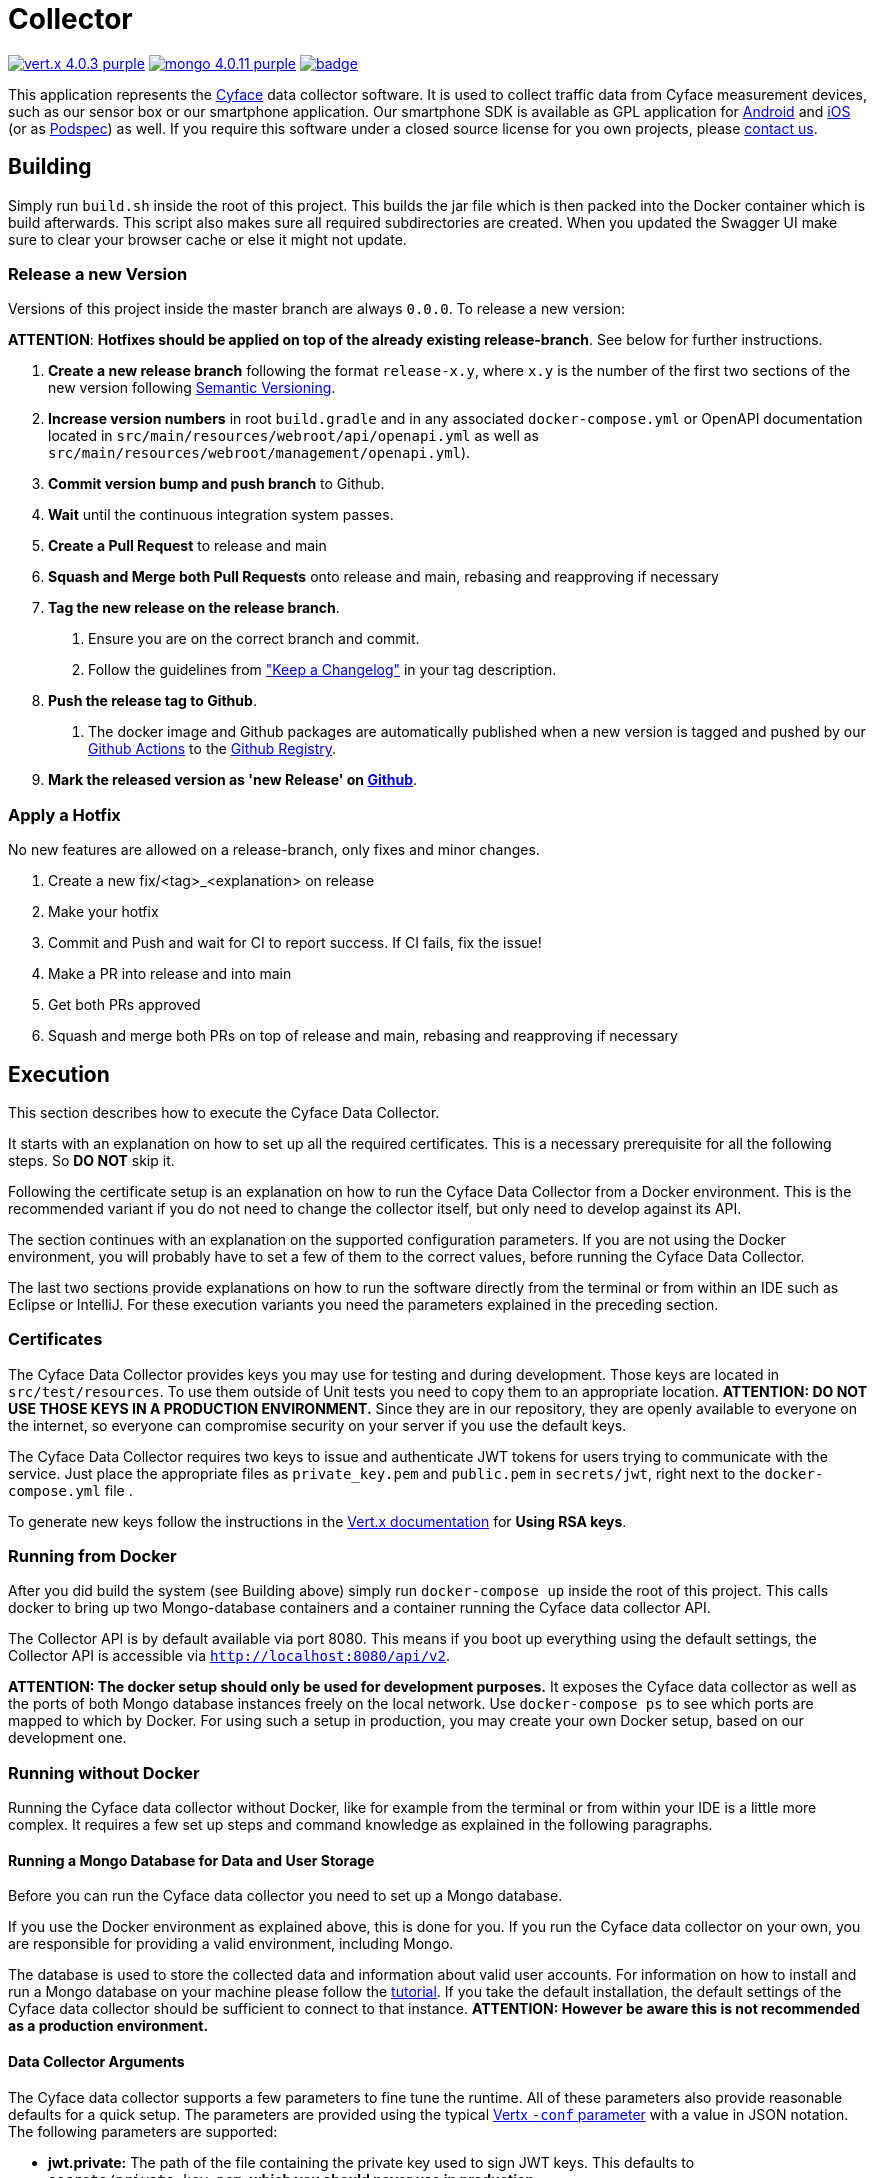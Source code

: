 = Collector

image:https://img.shields.io/badge/vert.x-4.0.3-purple.svg[link="https://vertx.io"]
image:https://img.shields.io/badge/mongo-4.0.11-purple.svg[link="https://mongodb.com/"]
image:https://github.com/cyface-de/data-collector/workflows/Cyface%20Data%20Collector/badge.svg[link="https://github.com/cyface-de/data-collector/actions"]

This application represents the https://cyface.de[Cyface] data collector software.
It is used to collect traffic data from Cyface measurement devices, such as our sensor box or our smartphone application.
Our smartphone SDK is available as GPL application for https://github.com/cyface-de/android-backend[Android] and https://github.com/cyface-de/ios-backend[iOS] (or as https://github.com/cyface-de/ios-podspecs[Podspec]) as well.
If you require this software under a closed source license for you own projects, please https://www.cyface.de/#kontakt[contact us].

== Building

Simply run `build.sh` inside the root of this project.
This builds the jar file which is then packed into the Docker container which is build afterwards.
This script also makes sure all required subdirectories are created.
When you updated the Swagger UI make sure to clear your browser cache or else it might not update.

=== Release a new Version

Versions of this project inside the master branch are always `0.0.0`. To release a new version:

**ATTENTION**: *Hotfixes should be applied on top of the already existing release-branch*. See below for further instructions.

1. *Create a new release branch* following the format `release-x.y`, where `x.y` is the number of the first two sections of the new version following link:http://semver.org[Semantic Versioning].

2. *Increase version numbers* in root `build.gradle` and in any associated `docker-compose.yml` or OpenAPI documentation located in `src/main/resources/webroot/api/openapi.yml` as well as `src/main/resources/webroot/management/openapi.yml`).

3. *Commit version bump and push branch* to Github.

4. *Wait* until the continuous integration system passes.

5. *Create a Pull Request* to release and main

6. *Squash and Merge both Pull Requests* onto release and main, rebasing and reapproving if necessary

7. *Tag the new release on the release branch*.
a. Ensure you are on the correct branch and commit.
b. Follow the guidelines from link:https://keepachangelog.com["Keep a Changelog"] in your tag description.

8. *Push the release tag to Github*.
a. The docker image and Github packages are automatically published when a new version is tagged and pushed by our
link:https://github.com/cyface-de/data-collector/actions[Github Actions] to the
link:https://github.com/cyface-de/data-collector/packages[Github Registry].

6. *Mark the released version as 'new Release' on link:https://github.com/cyface-de/data-collector/releases[Github]*.

=== Apply a Hotfix

No new features are allowed on a release-branch, only fixes and minor changes.

1. Create a new fix/<tag>_<explanation> on release
2. Make your hotfix
3. Commit and Push and wait for CI to report success. If CI fails, fix the issue!
4. Make a PR into release and into main
5. Get both PRs approved
6. Squash and merge both PRs on top of release and main, rebasing and reapproving if necessary

== Execution
This section describes how to execute the Cyface Data Collector.

It starts with an explanation on how to set up all the required certificates.
This is a necessary prerequisite for all the following steps.
So **DO NOT** skip it.

Following the certificate setup is an explanation on how to run the Cyface Data Collector from a Docker environment.
This is the recommended variant if you do not need to change the collector itself, but only need to develop against its API.

The section continues with an explanation on the supported configuration parameters.
If you are not using the Docker environment, you will probably have to set a few of them to the correct values, before running the Cyface Data Collector.

The last two sections provide explanations on how to run the software directly from the terminal or from within an IDE such as Eclipse or IntelliJ.
For these execution variants you need the parameters explained in the preceding section.

=== Certificates
The Cyface Data Collector provides keys you may use for testing and during development.
Those keys are located in `src/test/resources`.
To use them outside of Unit tests you need to copy them to an appropriate location.
**ATTENTION: DO NOT USE THOSE KEYS IN A PRODUCTION ENVIRONMENT.**
Since they are in our repository, they are openly available to everyone on the internet, so everyone can compromise security on your server if you use the default keys.

The Cyface Data Collector requires two keys to issue and authenticate JWT tokens for users trying to communicate with the service.
Just place the appropriate files as `private_key.pem` and `public.pem` in `secrets/jwt`, right next to the `docker-compose.yml` file .

To generate new keys follow the instructions in the https://vertx.io/docs/vertx-auth-jwt/java/#_loading_keys[Vert.x documentation] for *Using RSA keys*.

=== Running from Docker
After you did build the system (see Building above) simply run `docker-compose up` inside the root of this project. This calls docker to bring up two Mongo-database containers and a container running the Cyface data collector API.

The Collector API is by default available via port 8080. This means if you boot up everything using the default settings, the Collector API is accessible via `http://localhost:8080/api/v2`.

**ATTENTION: The docker setup should only be used for development purposes.**
It exposes the Cyface data collector as well as the ports of both Mongo database instances freely on the local network.
Use `docker-compose ps` to see which ports are mapped to which by Docker.
For using such a setup in production, you may create your own Docker setup, based on our development one.

=== Running without Docker
Running the Cyface data collector without Docker, like for example from the terminal or from within your IDE is a little more complex.
It requires a few set up steps and command knowledge as explained in the following paragraphs.

==== Running a Mongo Database for Data and User Storage
Before you can run the Cyface data collector you need to set up a Mongo database.

If you use the Docker environment as explained above, this is done for you.
If you run the Cyface data collector on your own, you are responsible for providing a valid environment, including Mongo.

The database is used to store the collected data and information about valid user accounts.
For information on how to install and run a Mongo database on your machine please follow the https://docs.mongodb.com/manual/installation/#mongodb-community-edition[tutorial].
If you take the default installation, the default settings of the Cyface data collector should be sufficient to connect to that instance.
**ATTENTION: However be aware this is not recommended as a production environment.**

==== Data Collector Arguments
The Cyface data collector supports a few parameters to fine tune the runtime.
All of these parameters also provide reasonable defaults for a quick setup.
The parameters are provided using the typical https://vertx.io/docs/vertx-core/java/#_the_vertx_command_line[Vertx `-conf` parameter] with a value in JSON notation.
The following parameters are supported:

* **jwt.private:** The path of the file containing the private key used to sign JWT keys. This defaults to `secrets/private_key.pem`, **which you should never use in production**.
* **jwt.public:** The path of the file containing the public key used to sign JWT keys. This defaults to `secrets/public.pem`, **which you should never use in production**.
* **http.port:** The port the API  is available at. This defaults to `8080`.
* **http.host:** The hostname under which the Cyface Data Collector is running. This can be something like `localhost`.
* **http.endpoint:** The path to the endpoint the Cyface Data Collector is running. This can be something like `/api/v2`.
* **http.port.management:** The port the management API is available at. This defaults to `13371`.
* **mongo.userdb:** Settings for a Mongo database storing credential information about all the users capable of logging into the system. This defaults to a Mongo database available at `mongodb://127.0.0.1:27017`. The value of this should be a JSON object configured as described https://vertx.io/docs/vertx-mongo-client/java/#_configuring_the_client[here]. In addition, if you use two different Mongo databases for credentials and data you should provide different values for the JSON key `data_source_name`.
* **admin.user:** The username of a default administration account which is created if it does not exist upon start up. This defaults to `admin`. **You must change this in a production environment**.
* **admin.password:** The password for the default administration account. This defaults to `secret`. **You must change this in a production environment**.
* **salt.path:** The path to a salt file used to encrypt passwords stored in the user database even stronger. This defaults to `secrets/salt`. If the file does not exist a default salt is used. **You should not do this in a production environment**.
* **mongo.datadb:** Settings for a Mongo database storing all data uploaded via the Cyface data collector. This defaults to a Mongo database available at `mongodb://127.0.0.1:27017`. The value of this should be a JSON object configured as described https://vertx.io/docs/vertx-mongo-client/java/#_configuring_the_client[here]. In addition, if you use two different Mongo databases for credentials and data you should provide different values for the JSON key `data_source_name`.
* **metrics.enabled:** Set to either `true` or `false`. If `true` the collector API publishes metrics using micrometer. These metrics are accessible by a https://prometheus.io/[Prometheus] server (Which you need to set up yourself) at port `8081`.

==== Running from Command Line

To launch your tests:

[source]
----
./gradlew clean test
----

To package your application:

[source]
----
./gradlew clean assemble
----

To run your application:

[source]
----
./gradlew run --args="run de.cyface.collector.verticle.MainVerticle -conf conf.json"
----

==== Running from IDE
To run directly from within your IDE you need to use the `de.cyface.collector.Application` class, which is a subclass of the https://vertx.io/docs/vertx-core/java/#_the_vert_x_launcher[Vert.x launcher]. Just specify it as the main class in your launch configuration with the program argument `run de.cyface.collector.verticle.MainVerticle`.

=== Mongo Database

==== Setup
The following is not strictly necessary but advised if you run in production or if you encounter strange problems related to data persistence.
Consider reading the https://docs.mongodb.com/manual/administration/[Mongo Database Administration Guide] and follow the advice mentioned there.

==== Administration
To load files from the Mongo GridFS file storage use the https://docs.mongodb.com/manual/reference/program/mongofiles/[Mongofiles] tool.

* Showing files: `mongofiles --port 27019 -d cyface-data list`
* Downloading files: `mongofiles --port 27019 -d cyface-data get f5823cbc-b8f5-4c80-a4b1-7bf28a3c7944`
* Unzipping files: `printf "\x78\x9c" | cat - f5823cbc-b8f5-4c80-a4b1-7bf28a3c7944 | zlib-flate -uncompress > test2`

== TODO
* Setup Cluster
	* Vertx
	* MongoDb

== Licensing
Copyright 2018,2019,2020 Cyface GmbH

This file is part of the Cyface Data Collector.

The Cyface Data Collector is free software: you can redistribute it and/or modify
it under the terms of the GNU General Public License as published by
the Free Software Foundation, either version 3 of the License, or
(at your option) any later version.

The Cyface Data Collector isds distributed in the hope that it will be useful,
but WITHOUT ANY WARRANTY; without even the implied warranty of
MERCHANTABILITY or FITNESS FOR A PARTICULAR PURPOSE.  See the
GNU General Public License for more details.

You should have received a copy of the GNU General Public License
along with the Cyface Data Collector.  If not, see http://www.gnu.org/licenses/.
